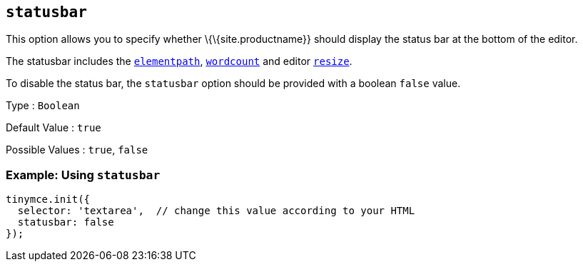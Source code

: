 == `+statusbar+`

This option allows you to specify whether \{\{site.productname}} should display the status bar at the bottom of the editor.

The statusbar includes the <<elementpath, `+elementpath+`>>, link:{baseurl}/plugins-ref/opensource/wordcount/[`+wordcount+`] and editor link:{baseurl}/initial-configuration/editor-size-options/#resize[`+resize+`].

To disable the status bar, the `+statusbar+` option should be provided with a boolean `+false+` value.

Type : `+Boolean+`

Default Value : `+true+`

Possible Values : `+true+`, `+false+`

=== Example: Using `+statusbar+`

[source,js]
----
tinymce.init({
  selector: 'textarea',  // change this value according to your HTML
  statusbar: false
});
----
